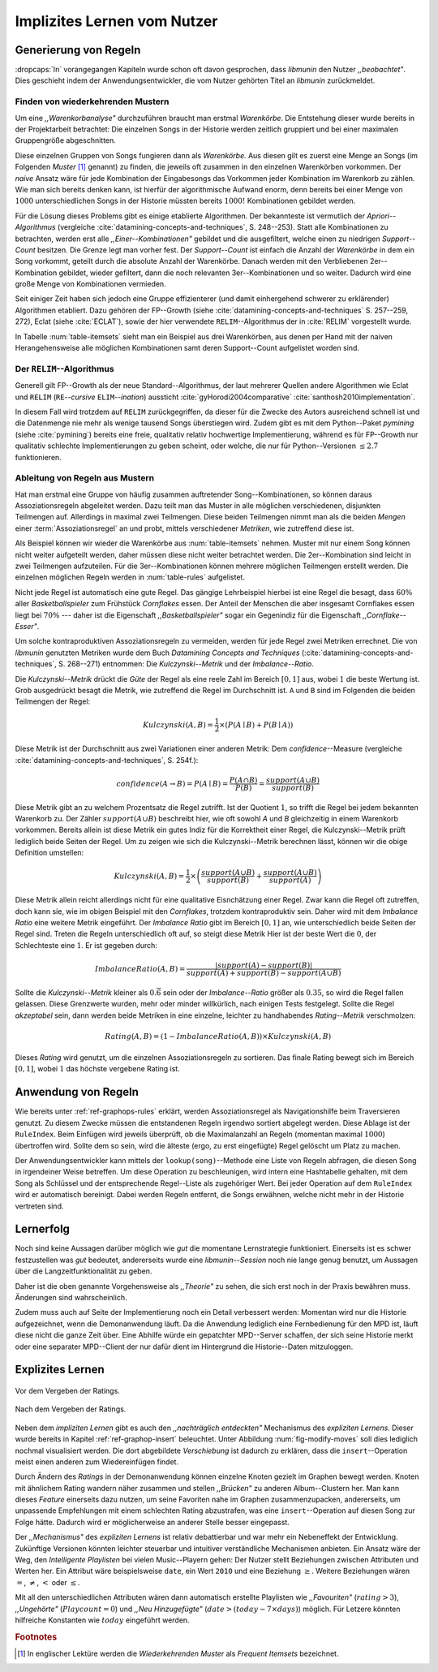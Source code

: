 ############################
Implizites Lernen vom Nutzer
############################

Generierung von Regeln
======================

:dropcaps:`In` vorangegangen Kapiteln wurde schon oft davon gesprochen, dass
*libmunin* den Nutzer *,,beobachtet"*. Dies geschieht indem der
Anwendungsentwickler, die vom Nutzer gehörten Titel an *libmunin* zurückmeldet.

Finden von wiederkehrenden Mustern
----------------------------------

Um eine *,,Warenkorbanalyse"* durchzuführen braucht man erstmal *Warenkörbe*.
Die Entstehung dieser wurde bereits in der Projektarbeit betrachtet: Die
einzelnen Songs in der Historie werden zeitlich gruppiert und bei einer maximalen
Gruppengröße abgeschnitten. 

Diese einzelnen Gruppen von Songs fungieren dann als *Warenkörbe.* Aus diesen
gilt es zuerst eine Menge an Songs (im Folgenden *Muster* [#f1]_ genannt) zu
finden, die jeweils oft zusammen in den einzelnen Warenkörben vorkommen. Der
*naive* Ansatz wäre für jede Kombination der Eingabesongs das Vorkommen jeder
Kombination im Warenkorb zu zählen. Wie man sich bereits denken kann, ist
hierfür der algorithmische Aufwand enorm, denn bereits bei einer Menge von
:math:`1000` unterschiedlichen Songs in der Historie müssten bereits
:math:`1000!` Kombinationen gebildet werden. 

Für die Lösung dieses Problems gibt es einige etablierte Algorithmen.  Der
bekannteste ist vermutlich der *Apriori--Algorithmus* (vergleiche
:cite:`datamining-concepts-and-techniques`, S. 248--253). Statt alle
Kombinationen zu betrachten, werden erst alle *,,Einer--Kombinationen"* gebildet
und die ausgefiltert, welche einen zu niedrigen *Support--Count* besitzen. Die
Grenze legt man vorher fest. Der *Support--Count* ist einfach die Anzahl der
*Warenkörbe* in dem ein Song vorkommt, geteilt durch die absolute Anzahl der
Warenkörbe. Danach werden mit den Verbliebenen 2er--Kombination gebildet, wieder
gefiltert, dann die noch relevanten 3er--Kombinationen und so weiter. Dadurch
wird eine große Menge von Kombinationen vermieden.

Seit einiger Zeit haben sich jedoch eine Gruppe effizienterer (und damit
einhergehend schwerer zu erklärender) Algorithmen etabliert. Dazu gehören der
FP--Growth (siehe :cite:`datamining-concepts-and-techniques` S. 257--259, 272),
Eclat (siehe :cite:`ECLAT`), sowie der hier verwendete ``RELIM``--Algorithmus
der in :cite:`RELIM` vorgestellt wurde.

.. |x| replace:: :math:`\times`

.. figtable::
   :label: table-itemsets
   :spec: l r | l r | l r
   :alt: Die Muster für einige einfache Warenkörbe 
   :caption: Die Muster, welche aus den drei Warenkörben {{A, B, C} {B, B, C},
             {C, C, B}} generiert worden sind.

   ================== ====== ================= ====== ================= ======
   Kombination (1er)  Anzahl Kombination (2er) Anzahl Kombination (3er) Anzahl    
   ================== ====== ================= ====== ================= ======
   *A*                1 |x|  *A, B*            1 |x|  *A, B, C*         1 |x|  
   *B*                3 |x|  *B, C*            3 |x|                    |nbsp|
   *C*                3 |x|  *C, A*            1 |x|                    |nbsp|
   ================== ====== ================= ====== ================= ======

In Tabelle :num:`table-itemsets` sieht man ein Beispiel aus drei Warenkörben,
aus denen per Hand mit der naiven Herangehensweise alle möglichen Kombinationen
samt deren Support--Count aufgelistet worden sind.

Der ``RELIM``--Algorithmus
--------------------------

Generell gilt FP--Growth als der neue Standard--Algorithmus, der laut mehrerer
Quellen andere Algorithmen wie Eclat und ``RELIM`` (``RE``--*cursive* ``ELIM``--*ination*)
aussticht :cite:`gyHorodi2004comparative` :cite:`santhosh2010implementation`.

In diesem Fall wird trotzdem auf ``RELIM`` zurückgegriffen, da dieser für die
Zwecke des Autors ausreichend schnell ist und die Datenmenge nie mehr als wenige
tausend Songs überstiegen wird. Zudem gibt es mit dem Python--Paket *pymining*
(siehe :cite:`pymining`) bereits eine freie, qualitativ relativ hochwertige
Implementierung, während es für FP--Growth nur qualitativ schlechte
Implementierungen zu geben scheint, oder welche, die nur für Python--Versionen
:math:`\leq 2.7` funktionieren.

Ableitung von Regeln aus Mustern
--------------------------------

Hat man erstmal eine Gruppe von häufig zusammen auftretender
Song--Kombinationen, so können daraus Assoziationsregeln abgeleitet werden.
Dazu teilt man das Muster in alle möglichen verschiedenen, disjunkten Teilmengen
auf. Allerdings in maximal zwei Teilmengen.  Diese beiden Teilmengen nimmt man
als die beiden *Mengen* einer :term:`Assoziationsregel` an und probt, mittels
verschiedener *Metriken*, wie zutreffend diese ist. 

.. figtable::
   :label: table-rules
   :spec: l | l l l l
   :alt: Mögliche regeln die aus den 3 warenkörben erstellt werden können
   :caption: Mögliche Regeln die aus den drei Warenkörben erstellt werden können.
             Zusätzlich wird der dazugehörige Gesamt--Support--Count, sowie die
             beiden Metriken Imbalance--Ratio und Kulczynski abgebildet.

   ==================================================================== ====================== ======================= ============
   *Assoziationsregel*                                                  *Support*              *Imbalance Ratio*       *Kulczynski*
   ==================================================================== ====================== ======================= ============
   :math:`\left\{A\right\} \leftrightarrow \left\{B\right\}`            :math:`0.\overline{3}` :math:`0.\overline{6}`  :math:`0.\overline{6}`
   :math:`\left\{B\right\} \leftrightarrow \left\{C\right\}`            :math:`1.0`            :math:`0`               :math:`1`
   :math:`\left\{C\right\} \leftrightarrow \left\{A\right\}`            :math:`0.\overline{3}` :math:`0.\overline{6}`  :math:`0.\overline{6}`
   |hline| :math:`\left\{A\right\} \leftrightarrow \left\{B, C\right\}` :math:`0.\overline{3}` :math:`0.\overline{6}`  :math:`0.\overline{6}`
   :math:`\left\{B\right\} \leftrightarrow \left\{A, C\right\}`         :math:`0.\overline{3}` :math:`0`               :math:`0.\overline{3}`
   :math:`\left\{C\right\} \leftrightarrow \left\{A, B\right\}`         :math:`0.\overline{3}` :math:`0.\overline{6}`  :math:`0.\overline{6}`
   ==================================================================== ====================== ======================= ============

Als Beispiel können wir wieder die Warenkörbe aus :num:`table-itemsets` nehmen.
Muster mit nur einem Song können nicht weiter aufgeteilt werden, daher müssen
diese nicht weiter betrachtet werden. Die 2er--Kombination sind leicht in zwei
Teilmengen aufzuteilen. Für die 3er--Kombinationen können mehrere möglichen
Teilmengen erstellt werden. Die einzelnen möglichen Regeln werden in
:num:`table-rules` aufgelistet.

Nicht jede Regel ist automatisch eine gute Regel. Das gängige Lehrbeispiel
hierbei ist eine Regel die besagt, dass :math:`60\%` aller *Basketballspieler*
zum Frühstück *Cornflakes* essen.  Der Anteil der Menschen die aber insgesamt
Cornflakes essen liegt bei :math:`70\%` --- daher ist die Eigenschaft
*,,Basketballspieler"* sogar ein Gegenindiz für die Eigenschaft
*,,Cornflake--Esser"*.

Um solche kontraproduktiven Assoziationsregeln zu vermeiden, werden für jede
Regel zwei Metriken errechnet. Die von *libmunin* genutzten Metriken wurde dem
Buch *Datamining Concepts and Techniques*
(:cite:`datamining-concepts-and-techniques`, S. 268--271) entnommen: Die
*Kulczynski--Metrik* und der *Imbalance--Ratio*.

Die *Kulczynski--Metrik* drückt die *Güte* der Regel als eine reele Zahl im
Bereich :math:`\lbrack 0, 1\rbrack` aus, wobei :math:`1` die beste Wertung ist.
Grob ausgedrückt besagt die Metrik, wie zutreffend die Regel im Durchschnitt
ist. ``A`` und ``B`` sind im Folgenden die beiden Teilmengen der Regel:

.. math::

    Kulczynski(A, B) =  \frac{1}{2} \times \left(P(A \mid B) + P(B \mid A)\right)

Diese Metrik ist der Durchschnitt aus zwei Variationen einer anderen Metrik: Dem
*confidence*--Measure (vergleiche :cite:`datamining-concepts-and-techniques`, S. 254f.):

.. math::
    
    confidence(A \rightarrow B) = P(A\mid B) = \frac{P(A\cap B)}{P(B)} = \frac{support(A \cup B)}{support(B)}    


Diese Metrik gibt an zu welchem Prozentsatz die Regel zutrifft. Ist der Quotient
:math:`1`, so trifft die Regel bei jedem bekannten Warenkorb zu.  Der Zähler
:math:`support(A\cup B)` beschreibt hier, wie oft sowohl *A* und *B*
gleichzeitig in einem Warenkorb vorkommen.  Bereits allein ist diese Metrik ein
gutes Indiz für die Korrektheit einer Regel, die Kulczynski--Metrik prüft
lediglich beide Seiten der Regel.  Um zu zeigen wie sich die Kulczynski--Metrik
berechnen lässt, können wir die obige Definition umstellen:

.. math::

   Kulczynski(A, B) = \frac{1}{2} \times \left(\frac{support(A\cup B)}{support(B)} + \frac{support(A\cup B)}{support(A)}\right)

Diese Metrik allein reicht allerdings nicht für eine qualitative Eisnchätzung
einer Regel. Zwar kann die Regel oft zutreffen, doch kann sie, wie im obigen
Beispiel mit den *Cornflakes*, trotzdem kontraproduktiv sein. 
Daher wird mit dem *Imbalance Ratio* eine weitere Metrik
eingeführt. Der *Imbalance Ratio* gibt im Bereich :math:`\lbrack 0, 1\rbrack`
an, wie unterschiedlich beide Seiten der Regel sind. Treten die Regeln
unterschiedlich oft auf, so steigt diese Metrik Hier ist der beste Wert die
:math:`0`, der Schlechteste eine :math:`1`.   Er ist gegeben durch:

.. math::

    ImbalanceRatio(A, B) = \frac{\vert support(A) - support(B)\vert}{support(A) + support(B) - support(A \cup B)}

Sollte die *Kulczynski--Metrik* kleiner als :math:`0.\overline{6}` sein oder der
*Imbalance--Ratio* größer als :math:`0.35`, so wird die Regel fallen gelassen.
Diese Grenzwerte wurden, mehr oder minder willkürlich, nach einigen Tests
festgelegt.  Sollte die Regel *akzeptabel* sein, dann werden beide Metriken in
eine einzelne, leichter zu handhabendes *Rating--Metrik* verschmolzen:

.. math::

    Rating(A, B) = \left(1 - ImbalanceRatio(A, B)\right) \times Kulczynski(A, B)

Dieses *Rating* wird genutzt, um die einzelnen Assoziationsregeln zu sortieren.
Das finale Rating bewegt sich im Bereich :math:`\lbrack 0, 1\rbrack`, wobei
:math:`1` das höchste vergebene Rating ist.


Anwendung von Regeln
====================

Wie bereits unter :ref:`ref-graphops-rules` erklärt, werden Assoziationsregel
als Navigationshilfe beim Traversieren genutzt.  Zu diesem Zwecke müssen die
entstandenen Regeln irgendwo sortiert abgelegt werden.  Diese Ablage ist der
``RuleIndex``. Beim Einfügen wird jeweils überprüft, ob die Maximalanzahl an
Regeln (momentan maximal :math:`1000`) übertroffen wird. Sollte dem so sein,
wird die älteste (ergo, zu erst eingefügte) Regel gelöscht um Platz zu machen. 

Der Anwendungsentwickler kann mittels der ``lookup(song)``--Methode eine Liste
von Regeln abfragen, die diesen Song in irgendeiner Weise betreffen. Um diese
Operation zu beschleunigen, wird intern eine Hashtabelle gehalten, mit dem Song
als Schlüssel und der entsprechende Regel--Liste als zugehöriger Wert.
Bei jeder Operation auf dem ``RuleIndex`` wird er automatisch bereinigt. 
Dabei werden Regeln entfernt, die Songs erwähnen, welche nicht mehr in der
Historie vertreten sind. 


Lernerfolg
==========

Noch sind keine Aussagen darüber möglich wie *gut* die momentane Lernstrategie
funktioniert. Einerseits ist es schwer festzustellen was *gut* bedeutet,
andererseits wurde eine *libmunin--Session* noch nie lange genug benutzt,
um Aussagen über die Langzeitfunktionalität zu geben. 

Daher ist die oben genannte Vorgehensweise als *,,Theorie"* zu sehen, die sich
erst noch in der Praxis bewähren muss. Änderungen sind wahrscheinlich.

Zudem muss auch auf Seite der Implementierung noch ein Detail verbessert werden:
Momentan wird nur die Historie aufgezeichnet, wenn die Demonanwendung läuft. Da
die Anwendung lediglich eine Fernbedienung für den MPD ist, läuft diese nicht
die ganze Zeit über. Eine Abhilfe würde ein gepatchter MPD--Server schaffen, der
sich seine Historie merkt oder eine separater MPD--Client der nur dafür dient im
Hintergrund die Historie--Daten mitzuloggen.

Explizites Lernen
=================

.. subfigstart::

.. _fig-move-before:

.. figure:: figs/big_move_before_edit.png
    :alt: Graph vor dem Vergeben eines hohen Ratings.
    :width: 97%
    :align: center
    
    Vor dem Vergeben der Ratings.

.. _fig-move-after:

.. figure:: figs/big_move_after_edit.png
    :alt: Graph nach dem Vergeben eines hohen Ratings
    :width: 97%
    :align: center
    
    Nach dem Vergeben der Ratings.

.. subfigend::
    :width: 0.75
    :alt: Graph vor und nach Vergeben eines hohen Ratings
    :label: fig-modify-moves
 
    Vor und nach dem Vergeben von einem hohen Ratings an drei Lieder 
    (,,Rachsucht”, ,,Nagelfar”, ,,Meine Brille”, jeweils rot eingekreist). 
    Die dazugehörigen Alben sind in rötlich, grünlich und bläulich
    hervorgehoben. Nach dem Vergeben sieht man, dass die entsprechenden Songs
    sich von den einzelnen Albums--Cluster entfernt haben und Verbindungen zu
    anderen Album bekommen haben. Zudem haben sich die beiden erstgenannten
    Songs miteinander verbunden.

Neben dem *impliziten Lernen* gibt es auch den *,,nachträglich entdeckten"*
Mechanismus des *expliziten Lernens*. Dieser wurde bereits in Kapitel
:ref:`ref-graphop-insert` beleuchtet. Unter Abbildung :num:`fig-modify-moves` soll
dies lediglich nochmal visualisiert werden. Die dort abgebildete *Verschiebung*
ist dadurch zu erklären, dass die ``insert``--Operation meist einen anderen zum
Wiedereinfügen findet. 

Durch Ändern des *Ratings* in der Demonanwendung können einzelne Knoten gezielt
im Graphen bewegt werden. Knoten mit ähnlichem Rating wandern näher zusammen und
stellen *,,Brücken"* zu anderen Album--Clustern her. Man kann dieses *Feature*
einerseits dazu nutzen, um seine Favoriten nahe im Graphen zusammenzupacken,
andererseits, um unpassende Empfehlungen mit einem schlechten Rating
abzustrafen, was eine ``insert``--Operation auf diesen Song zur Folge hätte.
Dadurch wird er möglicherweise an anderer Stelle besser eingepasst.

Der *,,Mechanismus"* des *expliziten Lernens* ist relativ debattierbar und war
mehr ein Nebeneffekt der Entwicklung. Zukünftige Versionen könnten leichter
steuerbar und intuitiver verständliche Mechanismen anbieten.  Ein Ansatz wäre
der Weg, den *Intelligente Playlisten* bei vielen Music--Playern gehen: Der
Nutzer stellt Beziehungen zwischen Attributen und Werten her. Ein Attribut wäre
beispielsweise ``date``, ein Wert ``2010`` und eine Beziehung :math:`\ge`.
Weitere Beziehungen wären :math:`=`, :math:`\neq`, :math:`<` oder :math:`\le`. 

Mit all den unterschiedlichen Attributen wären dann automatisch erstellte
Playlisten wie  *,,Favouriten"* (:math:`rating > 3`), *,,Ungehörte"*
(:math:`Playcount = 0`) und *,,Neu Hinzugefügte"* (:math:`date > (today - 7
\times days)`) möglich.  Für Letzere könnten hilfreiche Konstanten wie :math:`today`
eingeführt werden.

.. rubric:: Footnotes

.. [#f1] In englischer Lektüre werden die *Wiederkehrenden Muster* als *Frequent
   Itemsets* bezeichnet.
